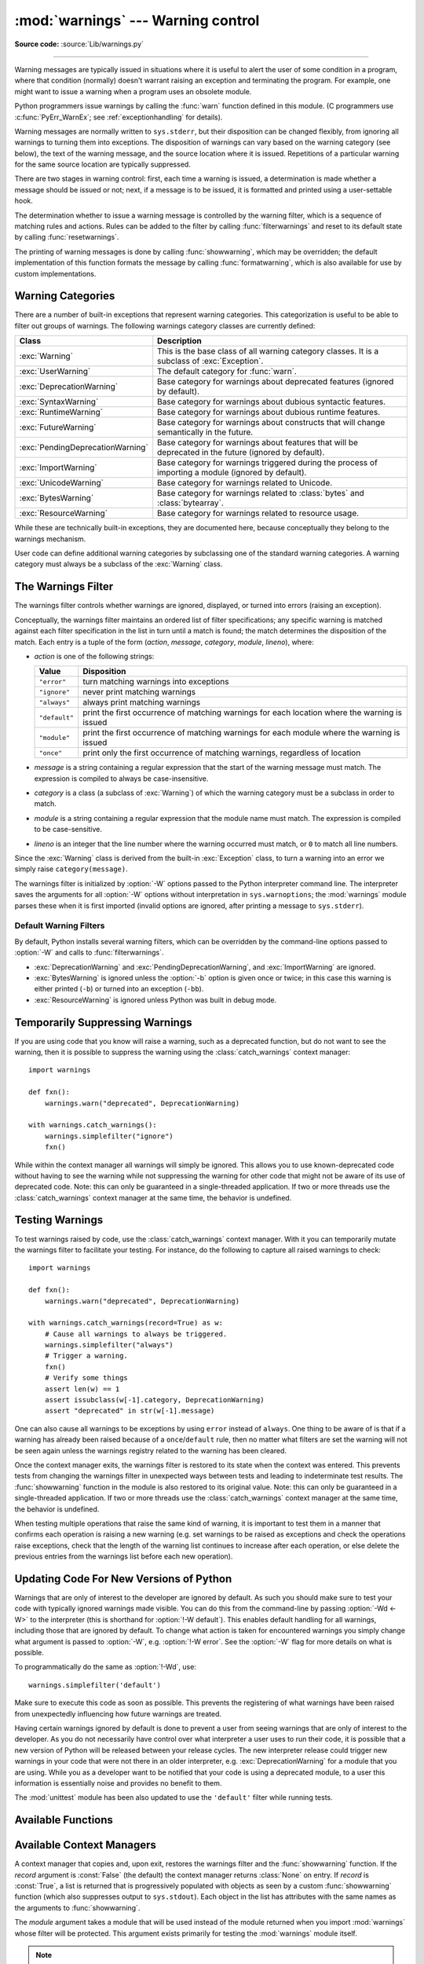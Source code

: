 :mod:`warnings` --- Warning control
===================================

.. module:: warnings
   :synopsis: Issue warning messages and control their disposition.

**Source code:** :source:`Lib/warnings.py`

.. index:: single: warnings

--------------

Warning messages are typically issued in situations where it is useful to alert
the user of some condition in a program, where that condition (normally) doesn't
warrant raising an exception and terminating the program.  For example, one
might want to issue a warning when a program uses an obsolete module.

Python programmers issue warnings by calling the :func:`warn` function defined
in this module.  (C programmers use :c:func:`PyErr_WarnEx`; see
:ref:`exceptionhandling` for details).

Warning messages are normally written to ``sys.stderr``, but their disposition
can be changed flexibly, from ignoring all warnings to turning them into
exceptions.  The disposition of warnings can vary based on the warning category
(see below), the text of the warning message, and the source location where it
is issued.  Repetitions of a particular warning for the same source location are
typically suppressed.

There are two stages in warning control: first, each time a warning is issued, a
determination is made whether a message should be issued or not; next, if a
message is to be issued, it is formatted and printed using a user-settable hook.

The determination whether to issue a warning message is controlled by the
warning filter, which is a sequence of matching rules and actions. Rules can be
added to the filter by calling :func:`filterwarnings` and reset to its default
state by calling :func:`resetwarnings`.

The printing of warning messages is done by calling :func:`showwarning`, which
may be overridden; the default implementation of this function formats the
message by calling :func:`formatwarning`, which is also available for use by
custom implementations.

.. seealso::
   :func:`logging.captureWarnings` allows you to handle all warnings with
   the standard logging infrastructure.


.. _warning-categories:

Warning Categories
------------------

There are a number of built-in exceptions that represent warning categories.
This categorization is useful to be able to filter out groups of warnings.  The
following warnings category classes are currently defined:

.. tabularcolumns:: |l|p{0.6\linewidth}|

+----------------------------------+-----------------------------------------------+
| Class                            | Description                                   |
+==================================+===============================================+
| :exc:`Warning`                   | This is the base class of all warning         |
|                                  | category classes.  It is a subclass of        |
|                                  | :exc:`Exception`.                             |
+----------------------------------+-----------------------------------------------+
| :exc:`UserWarning`               | The default category for :func:`warn`.        |
+----------------------------------+-----------------------------------------------+
| :exc:`DeprecationWarning`        | Base category for warnings about deprecated   |
|                                  | features (ignored by default).                |
+----------------------------------+-----------------------------------------------+
| :exc:`SyntaxWarning`             | Base category for warnings about dubious      |
|                                  | syntactic features.                           |
+----------------------------------+-----------------------------------------------+
| :exc:`RuntimeWarning`            | Base category for warnings about dubious      |
|                                  | runtime features.                             |
+----------------------------------+-----------------------------------------------+
| :exc:`FutureWarning`             | Base category for warnings about constructs   |
|                                  | that will change semantically in the future.  |
+----------------------------------+-----------------------------------------------+
| :exc:`PendingDeprecationWarning` | Base category for warnings about features     |
|                                  | that will be deprecated in the future         |
|                                  | (ignored by default).                         |
+----------------------------------+-----------------------------------------------+
| :exc:`ImportWarning`             | Base category for warnings triggered during   |
|                                  | the process of importing a module (ignored by |
|                                  | default).                                     |
+----------------------------------+-----------------------------------------------+
| :exc:`UnicodeWarning`            | Base category for warnings related to         |
|                                  | Unicode.                                      |
+----------------------------------+-----------------------------------------------+
| :exc:`BytesWarning`              | Base category for warnings related to         |
|                                  | :class:`bytes` and :class:`bytearray`.        |
+----------------------------------+-----------------------------------------------+
| :exc:`ResourceWarning`           | Base category for warnings related to         |
|                                  | resource usage.                               |
+----------------------------------+-----------------------------------------------+


While these are technically built-in exceptions, they are documented here,
because conceptually they belong to the warnings mechanism.

User code can define additional warning categories by subclassing one of the
standard warning categories.  A warning category must always be a subclass of
the :exc:`Warning` class.


.. _warning-filter:

The Warnings Filter
-------------------

The warnings filter controls whether warnings are ignored, displayed, or turned
into errors (raising an exception).

Conceptually, the warnings filter maintains an ordered list of filter
specifications; any specific warning is matched against each filter
specification in the list in turn until a match is found; the match determines
the disposition of the match.  Each entry is a tuple of the form (*action*,
*message*, *category*, *module*, *lineno*), where:

* *action* is one of the following strings:

  +---------------+----------------------------------------------+
  | Value         | Disposition                                  |
  +===============+==============================================+
  | ``"error"``   | turn matching warnings into exceptions       |
  +---------------+----------------------------------------------+
  | ``"ignore"``  | never print matching warnings                |
  +---------------+----------------------------------------------+
  | ``"always"``  | always print matching warnings               |
  +---------------+----------------------------------------------+
  | ``"default"`` | print the first occurrence of matching       |
  |               | warnings for each location where the warning |
  |               | is issued                                    |
  +---------------+----------------------------------------------+
  | ``"module"``  | print the first occurrence of matching       |
  |               | warnings for each module where the warning   |
  |               | is issued                                    |
  +---------------+----------------------------------------------+
  | ``"once"``    | print only the first occurrence of matching  |
  |               | warnings, regardless of location             |
  +---------------+----------------------------------------------+

* *message* is a string containing a regular expression that the start of
  the warning message must match.  The expression is compiled to always be
  case-insensitive.

* *category* is a class (a subclass of :exc:`Warning`) of which the warning
  category must be a subclass in order to match.

* *module* is a string containing a regular expression that the module name must
  match.  The expression is compiled to be case-sensitive.

* *lineno* is an integer that the line number where the warning occurred must
  match, or ``0`` to match all line numbers.

Since the :exc:`Warning` class is derived from the built-in :exc:`Exception`
class, to turn a warning into an error we simply raise ``category(message)``.

The warnings filter is initialized by :option:`-W` options passed to the Python
interpreter command line.  The interpreter saves the arguments for all
:option:`-W` options without interpretation in ``sys.warnoptions``; the
:mod:`warnings` module parses these when it is first imported (invalid options
are ignored, after printing a message to ``sys.stderr``).


Default Warning Filters
~~~~~~~~~~~~~~~~~~~~~~~

By default, Python installs several warning filters, which can be overridden by
the command-line options passed to :option:`-W` and calls to
:func:`filterwarnings`.

* :exc:`DeprecationWarning` and :exc:`PendingDeprecationWarning`, and
  :exc:`ImportWarning` are ignored.

* :exc:`BytesWarning` is ignored unless the :option:`-b` option is given once or
  twice; in this case this warning is either printed (``-b``) or turned into an
  exception (``-bb``).

* :exc:`ResourceWarning` is ignored unless Python was built in debug mode.

.. versionchanged:: 3.2
   :exc:`DeprecationWarning` is now ignored by default in addition to
   :exc:`PendingDeprecationWarning`.


.. _warning-suppress:

Temporarily Suppressing Warnings
--------------------------------

If you are using code that you know will raise a warning, such as a deprecated
function, but do not want to see the warning, then it is possible to suppress
the warning using the :class:`catch_warnings` context manager::

    import warnings

    def fxn():
        warnings.warn("deprecated", DeprecationWarning)

    with warnings.catch_warnings():
        warnings.simplefilter("ignore")
        fxn()

While within the context manager all warnings will simply be ignored. This
allows you to use known-deprecated code without having to see the warning while
not suppressing the warning for other code that might not be aware of its use
of deprecated code.  Note: this can only be guaranteed in a single-threaded
application. If two or more threads use the :class:`catch_warnings` context
manager at the same time, the behavior is undefined.



.. _warning-testing:

Testing Warnings
----------------

To test warnings raised by code, use the :class:`catch_warnings` context
manager. With it you can temporarily mutate the warnings filter to facilitate
your testing. For instance, do the following to capture all raised warnings to
check::

    import warnings

    def fxn():
        warnings.warn("deprecated", DeprecationWarning)

    with warnings.catch_warnings(record=True) as w:
        # Cause all warnings to always be triggered.
        warnings.simplefilter("always")
        # Trigger a warning.
        fxn()
        # Verify some things
        assert len(w) == 1
        assert issubclass(w[-1].category, DeprecationWarning)
        assert "deprecated" in str(w[-1].message)

One can also cause all warnings to be exceptions by using ``error`` instead of
``always``. One thing to be aware of is that if a warning has already been
raised because of a ``once``/``default`` rule, then no matter what filters are
set the warning will not be seen again unless the warnings registry related to
the warning has been cleared.

Once the context manager exits, the warnings filter is restored to its state
when the context was entered. This prevents tests from changing the warnings
filter in unexpected ways between tests and leading to indeterminate test
results. The :func:`showwarning` function in the module is also restored to
its original value.  Note: this can only be guaranteed in a single-threaded
application. If two or more threads use the :class:`catch_warnings` context
manager at the same time, the behavior is undefined.

When testing multiple operations that raise the same kind of warning, it
is important to test them in a manner that confirms each operation is raising
a new warning (e.g. set warnings to be raised as exceptions and check the
operations raise exceptions, check that the length of the warning list
continues to increase after each operation, or else delete the previous
entries from the warnings list before each new operation).


.. _warning-ignored:

Updating Code For New Versions of Python
----------------------------------------

Warnings that are only of interest to the developer are ignored by default. As
such you should make sure to test your code with typically ignored warnings
made visible. You can do this from the command-line by passing :option:`-Wd <-W>`
to the interpreter (this is shorthand for :option:`!-W default`).  This enables
default handling for all warnings, including those that are ignored by default.
To change what action is taken for encountered warnings you simply change what
argument is passed to :option:`-W`, e.g. :option:`!-W error`. See the
:option:`-W` flag for more details on what is possible.

To programmatically do the same as :option:`!-Wd`, use::

  warnings.simplefilter('default')

Make sure to execute this code as soon as possible. This prevents the
registering of what warnings have been raised from unexpectedly influencing how
future warnings are treated.

Having certain warnings ignored by default is done to prevent a user from
seeing warnings that are only of interest to the developer. As you do not
necessarily have control over what interpreter a user uses to run their code,
it is possible that a new version of Python will be released between your
release cycles.  The new interpreter release could trigger new warnings in your
code that were not there in an older interpreter, e.g.
:exc:`DeprecationWarning` for a module that you are using. While you as a
developer want to be notified that your code is using a deprecated module, to a
user this information is essentially noise and provides no benefit to them.

The :mod:`unittest` module has been also updated to use the ``'default'``
filter while running tests.


.. _warning-functions:

Available Functions
-------------------


.. function:: warn(message, category=None, stacklevel=1, source=None)

   Issue a warning, or maybe ignore it or raise an exception.  The *category*
   argument, if given, must be a warning category class (see above); it defaults to
   :exc:`UserWarning`.  Alternatively *message* can be a :exc:`Warning` instance,
   in which case *category* will be ignored and ``message.__class__`` will be used.
   In this case the message text will be ``str(message)``. This function raises an
   exception if the particular warning issued is changed into an error by the
   warnings filter see above.  The *stacklevel* argument can be used by wrapper
   functions written in Python, like this::

      def deprecation(message):
          warnings.warn(message, DeprecationWarning, stacklevel=2)

   This makes the warning refer to :func:`deprecation`'s caller, rather than to the
   source of :func:`deprecation` itself (since the latter would defeat the purpose
   of the warning message).

   *source*, if supplied, is the destroyed object which emitted a
   :exc:`ResourceWarning`.

   .. versionchanged:: 3.6
      Added *source* parameter.


.. function:: warn_explicit(message, category, filename, lineno, module=None, registry=None, module_globals=None, source=None)

   This is a low-level interface to the functionality of :func:`warn`, passing in
   explicitly the message, category, filename and line number, and optionally the
   module name and the registry (which should be the ``__warningregistry__``
   dictionary of the module).  The module name defaults to the filename with
   ``.py`` stripped; if no registry is passed, the warning is never suppressed.
   *message* must be a string and *category* a subclass of :exc:`Warning` or
   *message* may be a :exc:`Warning` instance, in which case *category* will be
   ignored.

   *module_globals*, if supplied, should be the global namespace in use by the code
   for which the warning is issued.  (This argument is used to support displaying
   source for modules found in zipfiles or other non-filesystem import
   sources).

   *source*, if supplied, is the destroyed object which emitted a
   :exc:`ResourceWarning`.

   .. versionchanged:: 3.6
      Add the *source* parameter.


.. function:: showwarning(message, category, filename, lineno, file=None, line=None)

   Write a warning to a file.  The default implementation calls
   ``formatwarning(message, category, filename, lineno, line)`` and writes the
   resulting string to *file*, which defaults to ``sys.stderr``.  You may replace
   this function with any callable by assigning to ``warnings.showwarning``.
   *line* is a line of source code to be included in the warning
   message; if *line* is not supplied, :func:`showwarning` will
   try to read the line specified by *filename* and *lineno*.


.. function:: formatwarning(message, category, filename, lineno, line=None)

   Format a warning the standard way.  This returns a string which may contain
   embedded newlines and ends in a newline.  *line* is a line of source code to
   be included in the warning message; if *line* is not supplied,
   :func:`formatwarning` will try to read the line specified by *filename* and
   *lineno*.


.. function:: filterwarnings(action, message='', category=Warning, module='', lineno=0, append=False)

   Insert an entry into the list of :ref:`warnings filter specifications
   <warning-filter>`.  The entry is inserted at the front by default; if
   *append* is true, it is inserted at the end.  This checks the types of the
   arguments, compiles the *message* and *module* regular expressions, and
   inserts them as a tuple in the list of warnings filters.  Entries closer to
   the front of the list override entries later in the list, if both match a
   particular warning.  Omitted arguments default to a value that matches
   everything.


.. function:: simplefilter(action, category=Warning, lineno=0, append=False)

   Insert a simple entry into the list of :ref:`warnings filter specifications
   <warning-filter>`.  The meaning of the function parameters is as for
   :func:`filterwarnings`, but regular expressions are not needed as the filter
   inserted always matches any message in any module as long as the category and
   line number match.


.. function:: resetwarnings()

   Reset the warnings filter.  This discards the effect of all previous calls to
   :func:`filterwarnings`, including that of the :option:`-W` command line options
   and calls to :func:`simplefilter`.


Available Context Managers
--------------------------

.. class:: catch_warnings(\*, record=False, module=None)

    A context manager that copies and, upon exit, restores the warnings filter
    and the :func:`showwarning` function.
    If the *record* argument is :const:`False` (the default) the context manager
    returns :class:`None` on entry. If *record* is :const:`True`, a list is
    returned that is progressively populated with objects as seen by a custom
    :func:`showwarning` function (which also suppresses output to ``sys.stdout``).
    Each object in the list has attributes with the same names as the arguments to
    :func:`showwarning`.

    The *module* argument takes a module that will be used instead of the
    module returned when you import :mod:`warnings` whose filter will be
    protected. This argument exists primarily for testing the :mod:`warnings`
    module itself.

    .. note::

        The :class:`catch_warnings` manager works by replacing and
        then later restoring the module's
        :func:`showwarning` function and internal list of filter
        specifications.  This means the context manager is modifying
        global state and therefore is not thread-safe.
